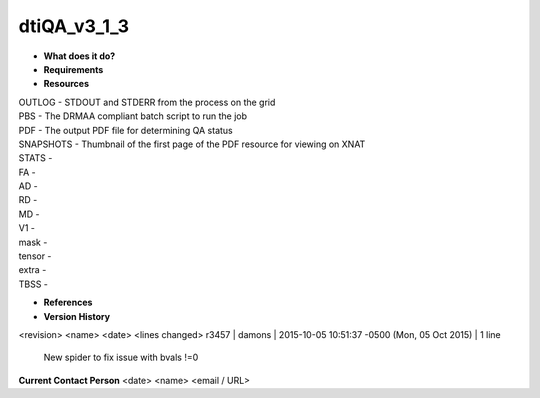 dtiQA_v3_1_3
============

* **What does it do?**

* **Requirements**

* **Resources**
| OUTLOG - STDOUT and STDERR from the process on the grid
| PBS - The DRMAA compliant batch script to run the job
| PDF - The output PDF file for determining QA status
| SNAPSHOTS - Thumbnail of the first page of the PDF resource for viewing on XNAT
| STATS -
| FA -
| AD -
| RD -
| MD -
| V1 -
| mask -
| tensor -
| extra -
| TBSS -

* **References**

* **Version History**
<revision> <name> <date> <lines changed>
r3457 | damons | 2015-10-05 10:51:37 -0500 (Mon, 05 Oct 2015) | 1 line
	New spider to fix issue with bvals !=0

**Current Contact Person**
<date> <name> <email / URL> 

	
	
